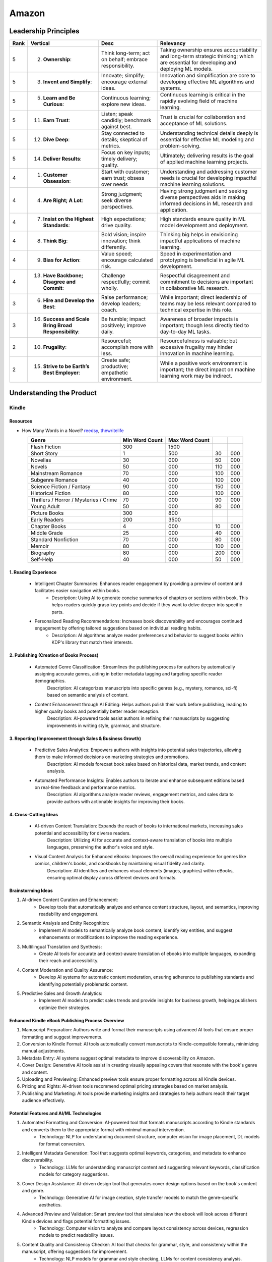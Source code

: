 ##########################################################################
Amazon
##########################################################################
**************************************************************************
Leadership Principles
**************************************************************************
.. csv-table:: 
	:header: "Rank","Vertical","Desc","Relevancy"
	:align: center

		5,2. **Ownership**:,Think long-term; act on behalf; embrace responsibility.,Taking ownership ensures accountability and long-term strategic thinking; which are essential for developing and deploying ML models.
		5,3. **Invent and Simplify**:,Innovate; simplify; encourage external ideas.,Innovation and simplification are core to developing effective ML algorithms and systems.
		5,5. **Learn and Be Curious**:,Continuous learning; explore new ideas.,Continuous learning is critical in the rapidly evolving field of machine learning.
		5,11. **Earn Trust**:,Listen; speak candidly; benchmark against best.,Trust is crucial for collaboration and acceptance of ML solutions.
		5,12. **Dive Deep**:,Stay connected to details; skeptical of metrics.,Understanding technical details deeply is essential for effective ML modeling and problem-solving.
		5,14. **Deliver Results**:,Focus on key inputs; timely delivery; quality.,Ultimately; delivering results is the goal of applied machine learning projects.
		4,1. **Customer Obsession**:,Start with customer; earn trust; obsess over needs,Understanding and addressing customer needs is crucial for developing impactful machine learning solutions.
		4,4. **Are Right; A Lot**:,Strong judgment; seek diverse perspectives.,Having strong judgment and seeking diverse perspectives aids in making informed decisions in ML research and application.
		4,7. **Insist on the Highest Standards**:,High expectations; drive quality.,High standards ensure quality in ML model development and deployment.
		4,8. **Think Big**:,Bold vision; inspire innovation; think differently.,Thinking big helps in envisioning impactful applications of machine learning.
		4,9. **Bias for Action**:,Value speed; encourage calculated risk.,Speed in experimentation and prototyping is beneficial in agile ML development.
		4,13. **Have Backbone; Disagree and Commit**:,Challenge respectfully; commit wholly.,Respectful disagreement and commitment to decisions are important in collaborative ML research.
		3,6. **Hire and Develop the Best**:,Raise performance; develop leaders; coach.,While important; direct leadership of teams may be less relevant compared to technical expertise in this role.
		3,16. **Success and Scale Bring Broad Responsibility**:,Be humble; impact positively; improve daily.,Awareness of broader impacts is important; though less directly tied to day-to-day ML tasks.
		2,10. **Frugality**:,Resourceful; accomplish more with less.,Resourcefulness is valuable; but excessive frugality may hinder innovation in machine learning.
		2,15. **Strive to be Earth’s Best Employer**:,Create safe; productive; empathetic environment.,While a positive work environment is important; the direct impact on machine learning work may be indirect.

**************************************************************************
Understanding the Product
**************************************************************************
Kindle
==========================================================================
Resources
--------------------------------------------------------------------------
- How Many Words in a Novel? `reedsy <https://blog.reedsy.com/how-many-words-in-a-novel/>`_, `thewritelife <https://thewritelife.com/how-many-words-in-a-novel/>`_

.. csv-table:: 
	:header: "Genre","Min Word Count","Max Word Count"
	:align: center

		Flash Fiction,300,1500
		Short Story,1,500,30,000
		Novellas,30,000,50,000
		Novels,50,000,110,000
		Mainstream Romance,70,000,100,000
		Subgenre Romance,40,000,100,000
		Science Fiction / Fantasy,90,000,150,000
		Historical Fiction,80,000,100,000
		Thrillers / Horror / Mysteries / Crime,70,000,90,000
		Young Adult,50,000,80,000
		Picture Books,300,800
		Early Readers,200,3500
		Chapter Books,4,000,10,000
		Middle Grade,25,000,40,000
		Standard Nonfiction,70,000,80,000
		Memoir,80,000,100,000
		Biography,80,000,200,000
		Self-Help,40,000,50,000

1. Reading Experience
--------------------------------------------------------------------------
	- Intelligent Chapter Summaries: Enhances reader engagement by providing a preview of content and facilitates easier navigation within books.
		- Description: Using AI to generate concise summaries of chapters or sections within book. This helps readers quickly grasp key points and decide if they want to delve deeper into specific parts.

	- Personalized Reading Recommendations: Increases book discoverability and encourages continued engagement by offering tailored suggestions based on individual reading habits.
		- Description: AI algorithms analyze reader preferences and behavior to suggest books within KDP's library that match their interests.

2. Publishing (Creation of Books Process)
--------------------------------------------------------------------------
	- Automated Genre Classification: Streamlines the publishing process for authors by automatically assigning accurate genres, aiding in better metadata tagging and targeting specific reader demographics.
		Description: AI categorizes manuscripts into specific genres (e.g., mystery, romance, sci-fi) based on semantic analysis of content.

	- Content Enhancement through AI Editing: Helps authors polish their work before publishing, leading to higher quality books and potentially better reader reception.
		Description: AI-powered tools assist authors in refining their manuscripts by suggesting improvements in writing style, grammar, and structure.

3. Reporting (Improvement through Sales & Business Growth)
--------------------------------------------------------------------------
	- Predictive Sales Analytics: Empowers authors with insights into potential sales trajectories, allowing them to make informed decisions on marketing strategies and promotions.
		Description: AI models forecast book sales based on historical data, market trends, and content analysis.

	- Automated Performance Insights: Enables authors to iterate and enhance subsequent editions based on real-time feedback and performance metrics.
		Description: AI algorithms analyze reader reviews, engagement metrics, and sales data to provide authors with actionable insights for improving their books.

4. Cross-Cutting Ideas
--------------------------------------------------------------------------
	- AI-driven Content Translation: Expands the reach of books to international markets, increasing sales potential and accessibility for diverse readers.
		Description: Utilizing AI for accurate and context-aware translation of books into multiple languages, preserving the author's voice and style.

	- Visual Content Analysis for Enhanced eBooks: Improves the overall reading experience for genres like comics, children's books, and cookbooks by maintaining visual fidelity and clarity.
		Description: AI identifies and enhances visual elements (images, graphics) within eBooks, ensuring optimal display across different devices and formats.

Brainstorming Ideas
--------------------------------------------------------------------------
1. AI-driven Content Curation and Enhancement:
	- Develop tools that automatically analyze and enhance content structure, layout, and semantics, improving readability and engagement.
2. Semantic Analysis and Entity Recognition:
	- Implement AI models to semantically analyze book content, identify key entities, and suggest enhancements or modifications to improve the reading experience.
3. Multilingual Translation and Synthesis:
	- Create AI tools for accurate and context-aware translation of ebooks into multiple languages, expanding their reach and accessibility.
4. Content Moderation and Quality Assurance:
	- Develop AI systems for automatic content moderation, ensuring adherence to publishing standards and identifying potentially problematic content.
5. Predictive Sales and Growth Analytics:
	- Implement AI models to predict sales trends and provide insights for business growth, helping publishers optimize their strategies.

Enhanced Kindle eBook Publishing Process Overview
--------------------------------------------------------------------------
1. Manuscript Preparation: Authors write and format their manuscripts using advanced AI tools that ensure proper formatting and suggest improvements.
2. Conversion to Kindle Format: AI tools automatically convert manuscripts to Kindle-compatible formats, minimizing manual adjustments.
3. Metadata Entry: AI systems suggest optimal metadata to improve discoverability on Amazon.
4. Cover Design: Generative AI tools assist in creating visually appealing covers that resonate with the book's genre and content.
5. Uploading and Previewing: Enhanced preview tools ensure proper formatting across all Kindle devices.
6. Pricing and Rights: AI-driven tools recommend optimal pricing strategies based on market analysis.
7. Publishing and Marketing: AI tools provide marketing insights and strategies to help authors reach their target audience effectively.

Potential Features and AI/ML Technologies
--------------------------------------------------------------------------
1. Automated Formatting and Conversion: AI-powered tool that formats manuscripts according to Kindle standards and converts them to the appropriate format with minimal manual intervention.
   	- Technology: NLP for understanding document structure, computer vision for image placement, DL models for format conversion.
2. Intelligent Metadata Generation: Tool that suggests optimal keywords, categories, and metadata to enhance discoverability.
   	- Technology: LLMs for understanding manuscript content and suggesting relevant keywords, classification models for category suggestions.
3. Cover Design Assistance: AI-driven design tool that generates cover design options based on the book's content and genre.
   	- Technology: Generative AI for image creation, style transfer models to match the genre-specific aesthetics.
4. Advanced Preview and Validation: Smart preview tool that simulates how the ebook will look across different Kindle devices and flags potential formatting issues.
   	- Technology: Computer vision to analyze and compare layout consistency across devices, regression models to predict readability issues.
5. Content Quality and Consistency Checker: AI tool that checks for grammar, style, and consistency within the manuscript, offering suggestions for improvement.
   	- Technology: NLP models for grammar and style checking, LLMs for content consistency analysis.
6. Dynamic Pricing Recommendations: AI-driven pricing advisor that suggests optimal pricing based on market trends, genre, and competitive analysis.
   	- Technology: Predictive modeling and reinforcement learning to analyze market data and suggest pricing strategies.
7. Marketing and Promotion Insights: Tool that provides marketing insights and strategies tailored to the book’s genre and target audience.
   	- Technology: Data analytics for market trend analysis, NLP for sentiment analysis on reader reviews, and recommendation systems for personalized marketing strategies.
8. Interactive Editing Assistant: Smart assistant within the KDP platform that offers real-time suggestions and corrections as authors upload and edit their manuscripts.
   	- Technology: NLP and LLMs for understanding context and providing relevant suggestions.
9. Personalized Author Dashboard: Dashboard that uses ML to provide personalized insights, such as sales trends, reader demographics, and marketing effectiveness.
   	- Technology: Data analytics and visualization tools.
10. Voice-to-Text and Text-to-Voice Tools: Tools that allow authors to dictate their manuscripts and listen to their books read aloud, using advanced speech recognition and synthesis technologies.
   	- Technology: Speech-to-text and text-to-speech models.
11. Enhanced Analytics for Reader Engagement: Tools that analyze reader behavior (e.g., highlights, notes, read-through rates) to provide feedback to authors on which parts of their books are most engaging.
   	- Technology: Data analytics and NLP for understanding reader interactions.

Supporting Technologies
--------------------------------------------------------------------------
- Natural Language Processing (NLP): For understanding and processing text data, including metadata generation, content analysis, and grammar checking.
- Large Language Models (LLM): For generating text, understanding context, and offering suggestions related to content and marketing.
- Generative AI: For creating cover designs and other visual elements.
- Computer Vision: For analyzing document layouts and ensuring consistent formatting across devices.
- Deep Learning (DL): For complex model building, such as format conversion, content quality checking, and predictive analytics.
- Reinforcement Learning (RL): For dynamic pricing and other adaptive strategies.
- Data Analytics: For market analysis, trend prediction, and recommendation systems.

**************************************************************************
Sample Questions
**************************************************************************
Shared by Recruiter
==========================================================================
ML Breadth
--------------------------------------------------------------------------
Expectation: Candidates should demonstrate a solid understanding of standard methods relevant to their scientific field. A good measure of suitable breadth includes the ability to discuss concepts/methods commonly covered in relevant graduate-level university courses and apply these methods to construct a functional, scalable system. 

Additionally, familiarity with concepts such as experimental design, system evaluation, and optimal decision making across various scientific domains is important. The evaluation process can incorporate the following approaches:

Methods Survey: An assessment of the candidate's knowledge of techniques includes:

- How do you identify and address overfitting?
- Can you develop a query embedding for Amazon teams?
- Explain ensemble algorithms (e.g., Random forest; handling features and data; reducing variance).
- What methods can be used to split a decision tree?
- Which metrics would you utilize in a classification problem?
- How do you handle imbalanced datasets?
- What loss function is suitable for measuring multi-label problems?
- Suppose you need to determine a threshold for a classifier predicting customer sign-up for Prime. What criteria could be used to determine this threshold?
- In a model with one billion positive samples and 200,000 negative samples, what would you examine to ensure its quality before deployment?
- Describe the training process for a Context-awareness entity ranking model.

ML Depth
---------------------------------------------------------------------------
Expectation: Candidates are expected to exhibit mastery in their specific area of expertise, preferably assessed by a recognized authority in the field. They should demonstrate the ability to discern methodological trade-offs, contextualize solutions within both classical and contemporary research, and possess familiarity with the nuanced skill of devising solutions within their domain. Ideally, they would have a track record of publications in their field. The assessment process should delve into the following aspects:

- Methods: Candidates should provide detailed insights into the methodologies employed in their research and projects, including rationale for their choices (such as highlighting strengths and weaknesses of methods and justifying their selection).
- Innovation vs Practicality: Assessment should explore candidates' past projects to gauge their level of creativity and pragmatism.
- Deep Dives: Evaluation should examine whether candidates delved deeply into projects where relevant, such as investigating outliers, misclassified examples, and edge cases.
- Model Evaluation: Candidates should elaborate on how they evaluated their models, including rationale behind specific trade-offs and methods used to identify key model dynamics.
- Fundamentals: Assessment should cover candidates' understanding of the fundamental principles in their field.

Scrapped from the Internet
==========================================================================
Data Preprocessing and Handling:
--------------------------------------------------------------------------
1. How would you handle missing or corrupted data in a dataset?
2. How would you find thresholds for a classifier?
3. What are some ways to split a tree in a decision tree algorithm?
4. How does pruning work in Decision Trees?
5. What methods would you employ to forecast sales figures for Samsung phones?

Supervised Learning:
--------------------------------------------------------------------------
1. State the applications of supervised machine learning in modern businesses.
2. How will you determine which machine learning algorithm to use for a classification problem?
3. How does the Amazon recommendation engine work when recommending other things to buy?
4. Differentiate between logistic regression and support vector machines.
5. Give an example of using logistic regression over SVM and vice versa.
6. What does the F1 score represent?
7. How do the results change if we use logistic regression over the decision tree in a random forest?
8. Describe linear regression vs. logistic regression.
9. How would you define log loss in the context of model evaluation?
10. Could you discuss the key assumptions that govern linear regression models and explain the significance of taking these assumptions into account when interpreting statistical results?

Ensemble Learning:
--------------------------------------------------------------------------
1. Explain the ensemble learning technique in machine learning.
2. Differentiate between bagging and boosting.
3. What distinguishes the model performance between bagging and boosting?
4. Can you elaborate on how gradient boost is used in machine learning and how it works?
5. How does the assumption of error in linear regression influence the accuracy of our models, and what does it entail?
6. How do you perceive the role of DMatrix in XGBoost, and how does it differ from other gradient boosting data structures?

Clustering and Dimensionality Reduction:
--------------------------------------------------------------------------
1. How is KNN different from K-means clustering?
2. Explain the K-means and K Nearest Neighbor algorithms and differentiate between them.
3. How are PCA with a polynomial kernel and a single layer autoencoder related?
4. Differentiate between Lasso and Ridge regression.
5. Explain ICA, CCA, and PCA.
6. State some ways of reducing dimensionality.
7. How would you get a CCA objective function from PCA?

Model Evaluation and Performance:
--------------------------------------------------------------------------
1. Considering that you already have labeled data for your clustering project, what are some of the methods that you can use to evaluate model performance?
2. What does an ROC curve tell you about a model’s performance?
3. Could you define the concepts of overfitting and underfitting in machine learning, and explain their relevance in model development?

Deep Learning and Neural Networks:
--------------------------------------------------------------------------
1. Can you elaborate on what an attention model entails?
2. Can you differentiate between batch normalization and instance normalization and their respective uses?
3. Can you walk me through the functioning of a 1D CNN?
4. Can you describe the difference in application between RNNs and LSTMs?

Miscellaneous:
--------------------------------------------------------------------------
1. Design an Email Spam Filter.
2. What steps would you take to ensure a scalable, efficient architecture for Bing’s image search system?
3. How can you perform a dot product operation on two sparse matrices?
4. Walk me through a Monte Carlo simulation to estimate Pi.

**************************************************************************
Interview Experience (Scrapped from the Internet)
**************************************************************************
Science Breadth
==========================================================================
In the ML Breadth round, the focus was on assessing the depth of my understanding across machine learning concepts. I encountered a mix of theoretical questions and practical scenarios related to applied science at Amazon. It tested my ability to grasp a broad spectrum of ML topics, showcasing the importance of a well-rounded foundation in machine learning. This would include topics in supervised and unsupervised learning 

.. note::
	* KNN, logistic regression, SVM, Naive Bayes, Decision Trees, Random Forests, Ensemble Models, Boosting, 
	* Regression, Clustering, Dimensionality Reduction
	* Feature Engineering, Overfitting, Regularization, best practices for hyperparameter tuning, Evaluation metrics
	* Neural Networks, RNNs, CNNs, Transformers.

Science Depth
==========================================================================
The Science Depth segment involved a resume deep dive, where detailed questions probed into my past work experiences. This round aimed to uncover the depth of my expertise in specific areas, emphasizing the practical application of my knowledge. This would entail understanding the tradeoffs made during the project, the different design decisions, results and impact on the organization and understanding how successful was the project at solving the problem at hand using business metrics if required. Nitty gritty details of implementation are enquired during the interview and its important to take a look at past projects and know every little detail of it and study its impact.

Science Application
==========================================================================
The Machine Learning Case Study in the domain of the job role provided a practical challenge to assess my ability to apply theoretical knowledge to real-world scenarios. This segment gauged my problem-solving skills within the context of the job, giving me an opportunity to showcase my ability to translate theoretical concepts into actionable solutions. This would entail first understanding the business problem, and then methodically come up with steps for problem formulation and a solid reason to go for a machine learning based solution. The next part would be to come up with the data collection, feature engineering and talk about the different machine learning models and finally talk about evaluation metrics, training strategies and understanding the business metric and A/B testing the model to understand feasibility for replacing the existing model.

Leadership Principles
==========================================================================
The Behavioral Style questions in the Leadership Principles round were designed to evaluate my alignment with Amazon’s core leadership principles. Through scenarios drawn from my past work experiences, I was assessed for various leadership skills. This round, often conducted by a bar raiser, held significant importance in determining my suitability for the role, underscoring Amazon’s commitment to strong leadership qualities. A strong emphasis is given on the STAR format — Situation, Task, Action and Result hence it’s very important to follow this structure when answering any scenario based question.

Coding
==========================================================================
The Coding segment comprised LeetCode-style Data Structures and Algorithms questions. This component tested my coding proficiency and problem-solving abilities. Topics would include 

.. note::
	* Data Structures
		* Arrays, Hash maps, Graphs, Trees, Heaps, Linked List, Stack, Queue
	* Algorithms
		* Binary Search, Sliding Window, Two Pointer, Backtracking, Recursion, Dynamic Programming, Greedy. 
	* Data Manipulation libraries
		* Pandas and SQL.
	* Coding concepts from Machine Learning, Probability and Statistics.

Tech Talk
==========================================================================
An intriguing component of the interview process was the Tech Talk, a platform for me to showcase one of my previous projects. This session involved a 45-minute presentation, allowing me to delve into the details of the project, its objectives, methodologies employed, and, most importantly, the outcomes achieved. This presentation was a chance to demonstrate my communication skills, presenting complex technical information in an accessible manner. Following the presentation, the last 15 minutes were dedicated to a Q&A session facilitated by the panelists.

**************************************************************************
Links
**************************************************************************
.. note::
	* `Amazon Interview Experience for Applied Scientist <https://www.geeksforgeeks.org/amazon-interview-experience-for-applied-scientist/>`_
	* `Amazon data scientist interview (questions, process, prep) <https://igotanoffer.com/blogs/tech/amazon-data-science-interview>`_
	* `Amazon | Senior Applied Scientist L6 | Seattle <https://leetcode.com/discuss/compensation/685178/amazon-senior-applied-scientist-l6-seattle>`_
	* `Leadership Principles <https://www.amazon.jobs/content/en/our-workplace/leadership-principles>`_
